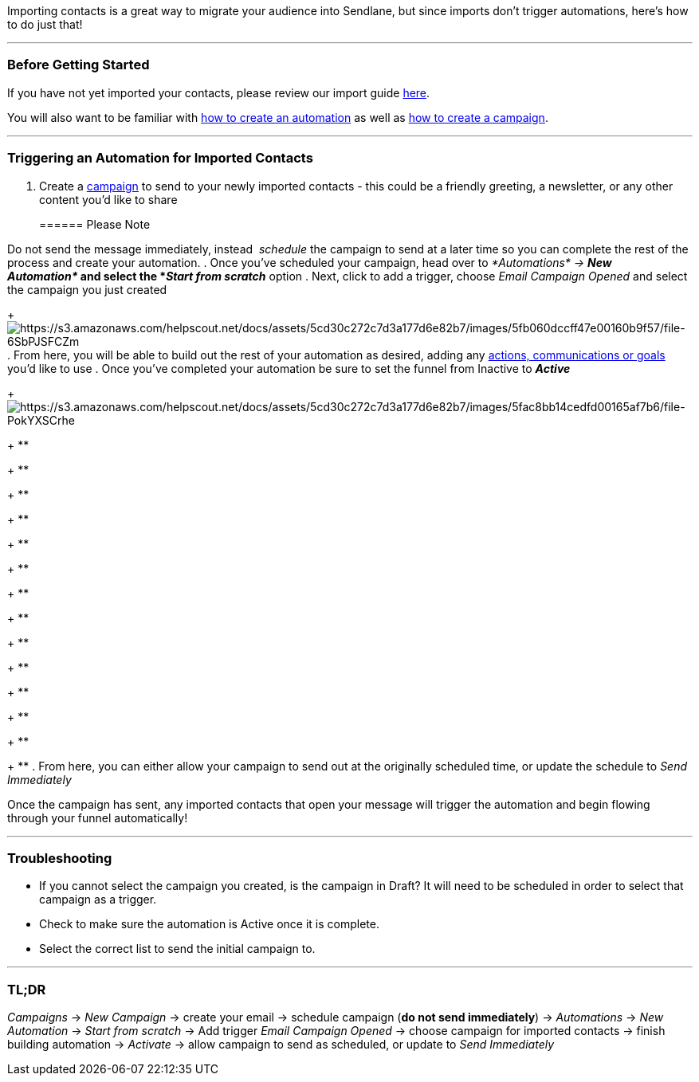 Importing contacts is a great way to migrate your audience into
Sendlane, but since imports don't trigger automations, here's how to do
just that!

'''''

=== Before Getting Started

If you have not yet imported your contacts, please review our import
guide
https://help.sendlane.com/article/190-how-to-import-contacts-into-your-account[here]. 

You will also want to be familiar with
https://help.sendlane.com/article/73-creating-an-automation?preview=5cd32f1b04286306738ede03[how
to create an automation] as well as
https://help.sendlane.com/article/153-how-to-use-email-campaigns#h_1a2b6256-24fd-4a99-8feb-75fec9ae8892[how
to create a campaign]. 

'''''

=== Triggering an Automation for Imported Contacts

. Create a https://help.sendlane.com/article/153-campaigns[campaign] to
send to your newly imported contacts - this could be a friendly
greeting, a newsletter, or any other content you'd like to share
+
====== Please Note

Do not send the message immediately, instead  _schedule_ the campaign to
send at a later time so you can complete the rest of the process and
create your automation.
. Once you've scheduled your campaign, head over to
_*Automations* → *New Automation*_ and select the *_Start from scratch_*
option
. Next, click to add a trigger, choose _Email Campaign Opened_ and
select the campaign you just created
+
image:https://s3.amazonaws.com/helpscout.net/docs/assets/5cd30c272c7d3a177d6e82b7/images/5fb060dccff47e00160b9f57/file-6SbPJSFCZm.png[https://s3.amazonaws.com/helpscout.net/docs/assets/5cd30c272c7d3a177d6e82b7/images/5fb060dccff47e00160b9f57/file-6SbPJSFCZm]
. From here, you will be able to build out the rest of your automation
as desired, adding any
https://help.sendlane.com/article/73-automations#communications[actions&#44;
communications or goals] you'd like to use
. Once you've completed your automation be sure to set the funnel
from Inactive to *_Active_*
+
image:https://s3.amazonaws.com/helpscout.net/docs/assets/5cd30c272c7d3a177d6e82b7/images/5fac8bb14cedfd00165af7b6/file-PokYXSCrhe.png[https://s3.amazonaws.com/helpscout.net/docs/assets/5cd30c272c7d3a177d6e82b7/images/5fac8bb14cedfd00165af7b6/file-PokYXSCrhe]
+
**
+
**
+
**
+
**
+
**
+
**
+
**
+
**
+
**
+
**
+
**
+
**
+
**
+
**
. From here, you can either allow your campaign to send out at the
originally scheduled time, or update the schedule to _Send Immediately_

Once the campaign has sent, any imported contacts that open your message
will trigger the automation and begin flowing through your funnel
automatically! 

'''''

=== Troubleshooting

* If you cannot select the campaign you created, is the campaign in
Draft? It will need to be scheduled in order to select that campaign as
a trigger.
* Check to make sure the automation is Active once it is complete.
* Select the correct list to send the initial campaign to. 

'''''

=== TL;DR

_Campaigns_ → _New Campaign_ → create your email → schedule campaign
(*do not send immediately*) → _Automations_ → _New Automation_ → _Start
from scratch_ → Add trigger _Email Campaign Opened_ → choose campaign
for imported contacts → finish building automation → _Activate_ → allow
campaign to send as scheduled, or update to _Send Immediately_
